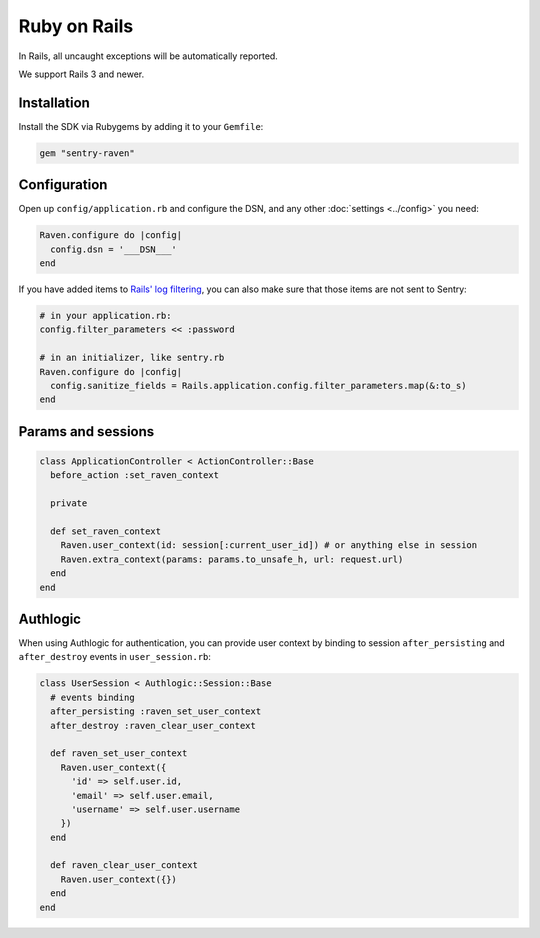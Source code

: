 Ruby on Rails
=============

In Rails, all uncaught exceptions will be automatically reported.

We support Rails 3 and newer.

Installation
------------

Install the SDK via Rubygems by adding it to your ``Gemfile``:

.. sourcecode:: ruby

    gem "sentry-raven"

Configuration
-------------

Open up ``config/application.rb`` and configure the DSN, and any other :doc:`settings <../config>`
you need:

.. sourcecode:: ruby

    Raven.configure do |config|
      config.dsn = '___DSN___'
    end

If you have added items to `Rails' log filtering
<http://guides.rubyonrails.org/action_controller_overview.html#parameters-filtering>`_,
you can also make sure that those items are not sent to Sentry:

.. sourcecode:: ruby

    # in your application.rb:
    config.filter_parameters << :password

    # in an initializer, like sentry.rb
    Raven.configure do |config|
      config.sanitize_fields = Rails.application.config.filter_parameters.map(&:to_s)
    end

Params and sessions
-------------------

.. sourcecode:: ruby

  class ApplicationController < ActionController::Base
    before_action :set_raven_context

    private

    def set_raven_context
      Raven.user_context(id: session[:current_user_id]) # or anything else in session
      Raven.extra_context(params: params.to_unsafe_h, url: request.url)
    end
  end

Authlogic
---------

When using Authlogic for authentication, you can provide user context by
binding to session ``after_persisting`` and ``after_destroy`` events in
``user_session.rb``:

.. sourcecode:: ruby

    class UserSession < Authlogic::Session::Base
      # events binding
      after_persisting :raven_set_user_context
      after_destroy :raven_clear_user_context

      def raven_set_user_context
        Raven.user_context({
          'id' => self.user.id,
          'email' => self.user.email,
          'username' => self.user.username
        })
      end

      def raven_clear_user_context
        Raven.user_context({})
      end
    end
